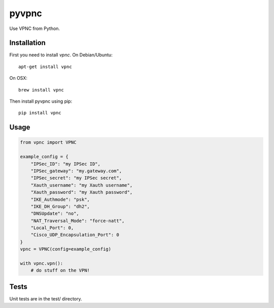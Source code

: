 pyvpnc
======

.. image:: https://badge.fury.io/py/pyvpnc.svg
    :target: http://badge.fury.io/py/pyvpnc

Use VPNC from Python.

Installation
^^^^^^^^^^^^

First you need to install `vpnc`.  On Debian/Ubuntu::

    apt-get install vpnc

On OSX::

    brew install vpnc

Then install pyvpnc using pip::

    pip install vpnc

Usage
^^^^^

.. code-block:: python

    from vpnc import VPNC

    example_config = {
        "IPSec_ID": "my IPSec ID",
        "IPSec_gateway": "my.gateway.com",
        "IPSec_secret": "my IPSec secret",
        "Xauth_username": "my Xauth username",
        "Xauth_password": "my Xauth password",
        "IKE_Authmode": "psk",
        "IKE_DH_Group": "dh2",
        "DNSUpdate": "no",
        "NAT_Traversal_Mode": "force-natt",
        "Local_Port": 0,
        "Cisco_UDP_Encapsulation_Port": 0
    }
    vpnc = VPNC(config=example_config)

    with vpnc.vpn():
        # do stuff on the VPN!

Tests
^^^^^

Unit tests are in the test/ directory.

